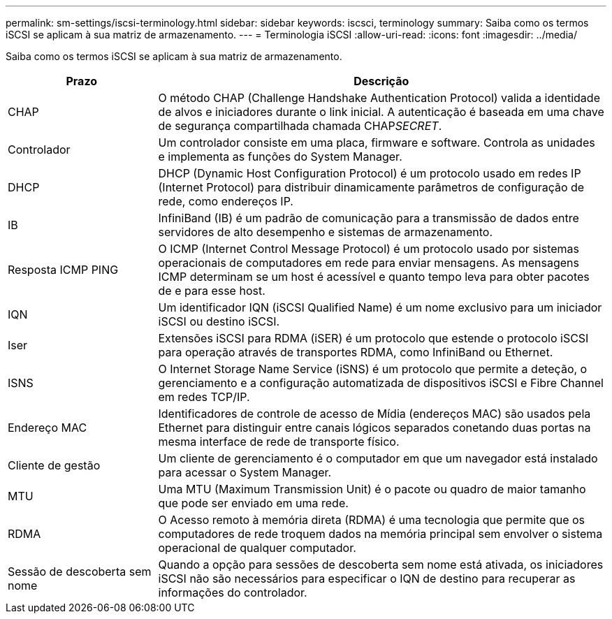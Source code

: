 ---
permalink: sm-settings/iscsi-terminology.html 
sidebar: sidebar 
keywords: iscsci, terminology 
summary: Saiba como os termos iSCSI se aplicam à sua matriz de armazenamento. 
---
= Terminologia iSCSI
:allow-uri-read: 
:icons: font
:imagesdir: ../media/


[role="lead"]
Saiba como os termos iSCSI se aplicam à sua matriz de armazenamento.

[cols="25h,~"]
|===
| Prazo | Descrição 


 a| 
CHAP
 a| 
O método CHAP (Challenge Handshake Authentication Protocol) valida a identidade de alvos e iniciadores durante o link inicial. A autenticação é baseada em uma chave de segurança compartilhada chamada CHAP__SECRET__.



 a| 
Controlador
 a| 
Um controlador consiste em uma placa, firmware e software. Controla as unidades e implementa as funções do System Manager.



 a| 
DHCP
 a| 
DHCP (Dynamic Host Configuration Protocol) é um protocolo usado em redes IP (Internet Protocol) para distribuir dinamicamente parâmetros de configuração de rede, como endereços IP.



 a| 
IB
 a| 
InfiniBand (IB) é um padrão de comunicação para a transmissão de dados entre servidores de alto desempenho e sistemas de armazenamento.



 a| 
Resposta ICMP PING
 a| 
O ICMP (Internet Control Message Protocol) é um protocolo usado por sistemas operacionais de computadores em rede para enviar mensagens. As mensagens ICMP determinam se um host é acessível e quanto tempo leva para obter pacotes de e para esse host.



 a| 
IQN
 a| 
Um identificador IQN (iSCSI Qualified Name) é um nome exclusivo para um iniciador iSCSI ou destino iSCSI.



 a| 
Iser
 a| 
Extensões iSCSI para RDMA (iSER) é um protocolo que estende o protocolo iSCSI para operação através de transportes RDMA, como InfiniBand ou Ethernet.



 a| 
ISNS
 a| 
O Internet Storage Name Service (iSNS) é um protocolo que permite a deteção, o gerenciamento e a configuração automatizada de dispositivos iSCSI e Fibre Channel em redes TCP/IP.



 a| 
Endereço MAC
 a| 
Identificadores de controle de acesso de Mídia (endereços MAC) são usados pela Ethernet para distinguir entre canais lógicos separados conetando duas portas na mesma interface de rede de transporte físico.



 a| 
Cliente de gestão
 a| 
Um cliente de gerenciamento é o computador em que um navegador está instalado para acessar o System Manager.



 a| 
MTU
 a| 
Uma MTU (Maximum Transmission Unit) é o pacote ou quadro de maior tamanho que pode ser enviado em uma rede.



 a| 
RDMA
 a| 
O Acesso remoto à memória direta (RDMA) é uma tecnologia que permite que os computadores de rede troquem dados na memória principal sem envolver o sistema operacional de qualquer computador.



 a| 
Sessão de descoberta sem nome
 a| 
Quando a opção para sessões de descoberta sem nome está ativada, os iniciadores iSCSI não são necessários para especificar o IQN de destino para recuperar as informações do controlador.

|===